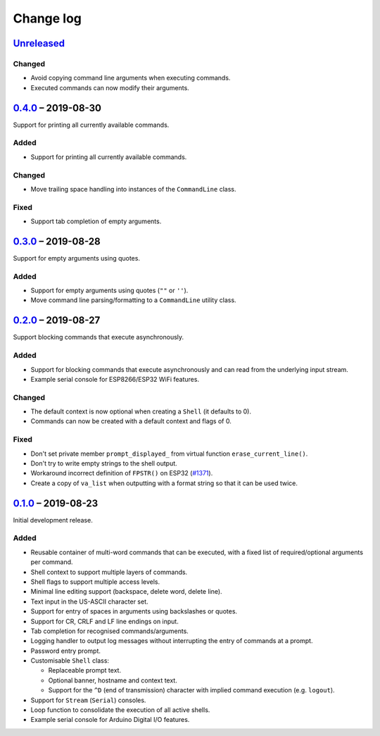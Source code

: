 Change log
==========

Unreleased_
-----------

Changed
~~~~~~~

* Avoid copying command line arguments when executing commands.
* Executed commands can now modify their arguments.

0.4.0_ |--| 2019-08-30
----------------------

Support for printing all currently available commands.

Added
~~~~~

* Support for printing all currently available commands.

Changed
~~~~~~~

* Move trailing space handling into instances of the ``CommandLine``
  class.

Fixed
~~~~~

* Support tab completion of empty arguments.

0.3.0_ |--| 2019-08-28
----------------------

Support for empty arguments using quotes.

Added
~~~~~

* Support for empty arguments using quotes (``""`` or ``''``).
* Move command line parsing/formatting to a ``CommandLine`` utility
  class.

0.2.0_ |--| 2019-08-27
----------------------

Support blocking commands that execute asynchronously.

Added
~~~~~

* Support for blocking commands that execute asynchronously and can
  read from the underlying input stream.
* Example serial console for ESP8266/ESP32 WiFi features.

Changed
~~~~~~~

* The default context is now optional when creating a ``Shell`` (it
  defaults to 0).
* Commands can now be created with a default context and flags of 0.

Fixed
~~~~~

* Don't set private member ``prompt_displayed_`` from virtual function
  ``erase_current_line()``.
* Don't try to write empty strings to the shell output.
* Workaround incorrect definition of ``FPSTR()`` on ESP32
  (`#1371 <https://github.com/espressif/arduino-esp32/issues/1371>`_).
* Create a copy of ``va_list`` when outputting with a format string so
  that it can be used twice.

0.1.0_ |--| 2019-08-23
----------------------

Initial development release.

Added
~~~~~

* Reusable container of multi-word commands that can be executed,
  with a fixed list of required/optional arguments per command.
* Shell context to support multiple layers of commands.
* Shell flags to support multiple access levels.
* Minimal line editing support (backspace, delete word, delete line).
* Text input in the US-ASCII character set.
* Support for entry of spaces in arguments using backslashes or quotes.
* Support for CR, CRLF and LF line endings on input.
* Tab completion for recognised commands/arguments.
* Logging handler to output log messages without interrupting the entry
  of commands at a prompt.
* Password entry prompt.
* Customisable ``Shell`` class:

  * Replaceable prompt text.
  * Optional banner, hostname and context text.
  * Support for the ``^D`` (end of transmission) character with implied
    command execution (e.g. ``logout``).

* Support for ``Stream`` (``Serial``) consoles.
* Loop function to consolidate the execution of all active shells.
* Example serial console for Arduino Digital I/O features.

.. |--| unicode:: U+2013 .. EN DASH

.. _Unreleased: https://github.com/nomis/mcu-uuid-console/compare/0.4.0...HEAD
.. _0.4.0: https://github.com/nomis/mcu-uuid-console/compare/0.3.0...0.4.0
.. _0.3.0: https://github.com/nomis/mcu-uuid-console/compare/0.2.0...0.3.0
.. _0.2.0: https://github.com/nomis/mcu-uuid-console/compare/0.1.0...0.2.0
.. _0.1.0: https://github.com/nomis/mcu-uuid-console/commits/0.1.0
